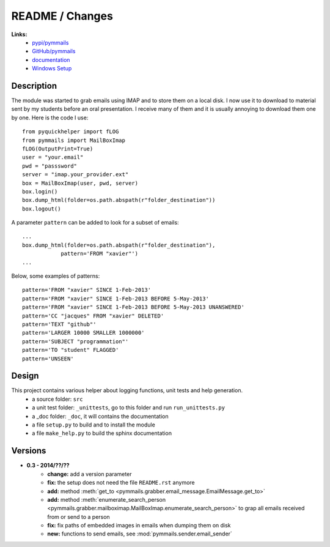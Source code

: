 
.. _l-README:

README / Changes
================

.. image:: https://travis-ci.org/sdpython/pymmails.svg?branch=master
    :target: https://travis-ci.org/sdpython/pymmails
    :alt: Build status

.. image:: https://badge.fury.io/py/pymmails.svg
    :target: http://badge.fury.io/py/pymmails
   
.. image:: http://img.shields.io/pypi/dm/pymmails.png
    :alt: PYPI Package
    :target: https://pypi.python.org/pypi/pymmails

      

**Links:**
    * `pypi/pymmails <https://pypi.python.org/pypi/pymmails/>`_
    * `GitHub/pymmails <https://github.com/sdpython/pymmails/>`_
    * `documentation <http://www.xavierdupre.fr/app/pymmails/helpsphinx/index.html>`_
    * `Windows Setup <http://www.xavierdupre.fr/site2013/index_code.html#pymmails>`_


Description
-----------

The module was started to grab emails using IMAP and to store them on a local disk.
I now use it to download to material sent by my students before an oral presentation.
I receive many of them and it is usually annoying to download them one by one.
Here is the code I use::

    from pyquickhelper import fLOG
    from pymmails import MailBoxImap
    fLOG(OutputPrint=True)
    user = "your.email"
    pwd = "passsword"
    server = "imap.your_provider.ext"
    box = MailBoxImap(user, pwd, server)
    box.login()
    box.dump_html(folder=os.path.abspath(r"folder_destination"))
    box.logout()
    
A parameter ``pattern`` can be added to look for a subset of emails::    

    ...
    box.dump_html(folder=os.path.abspath(r"folder_destination"),
                pattern='FROM "xavier"')
    ...
    
Below, some examples of patterns::

    pattern='FROM "xavier" SINCE 1-Feb-2013'
    pattern='FROM "xavier" SINCE 1-Feb-2013 BEFORE 5-May-2013'
    pattern='FROM "xavier" SINCE 1-Feb-2013 BEFORE 5-May-2013 UNANSWERED'
    pattern='CC "jacques" FROM "xavier" DELETED'
    pattern='TEXT "github"'
    pattern='LARGER 10000 SMALLER 1000000'
    pattern='SUBJECT "programmation"'
    pattern='TO "student" FLAGGED'
    pattern='UNSEEN'
    

Design
------

This project contains various helper about logging functions, unit tests and help generation.
   * a source folder: ``src``
   * a unit test folder: ``_unittests``, go to this folder and run ``run_unittests.py``
   * a _doc folder: ``_doc``, it will contains the documentation
   * a file ``setup.py`` to build and to install the module
   * a file ``make_help.py`` to build the sphinx documentation
    

Versions
--------

* **0.3 - 2014/??/??**
    * **change:** add a version parameter
    * **fix:** the setup does not need the file ``README.rst`` anymore
    * **add:** method :meth:`get_to <pymmails.grabber.email_message.EmailMessage.get_to>`
    * **add:** method :meth:`enumerate_search_person <pymmails.grabber.mailboximap.MailBoxImap.enumerate_search_person>` to grap all emails received from or send to a person
    * **fix:** fix paths of embedded images in emails when dumping them on disk
    * **new:** functions to send emails, see :mod:`pymmails.sender.email_sender`

